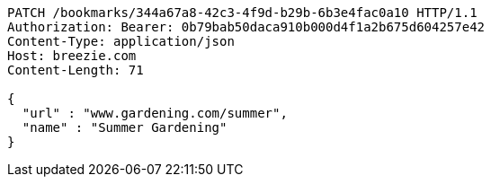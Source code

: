 [source,http,options="nowrap"]
----
PATCH /bookmarks/344a67a8-42c3-4f9d-b29b-6b3e4fac0a10 HTTP/1.1
Authorization: Bearer: 0b79bab50daca910b000d4f1a2b675d604257e42
Content-Type: application/json
Host: breezie.com
Content-Length: 71

{
  "url" : "www.gardening.com/summer",
  "name" : "Summer Gardening"
}
----
